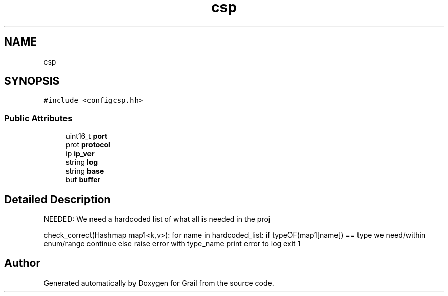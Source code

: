 .TH "csp" 3 "Thu Jul 1 2021" "Version 1.0" "Grail" \" -*- nroff -*-
.ad l
.nh
.SH NAME
csp
.SH SYNOPSIS
.br
.PP
.PP
\fC#include <configcsp\&.hh>\fP
.SS "Public Attributes"

.in +1c
.ti -1c
.RI "uint16_t \fBport\fP"
.br
.ti -1c
.RI "prot \fBprotocol\fP"
.br
.ti -1c
.RI "ip \fBip_ver\fP"
.br
.ti -1c
.RI "string \fBlog\fP"
.br
.ti -1c
.RI "string \fBbase\fP"
.br
.ti -1c
.RI "buf \fBbuffer\fP"
.br
.in -1c
.SH "Detailed Description"
.PP 
NEEDED: We need a hardcoded list of what all is needed in the proj
.PP
check_correct(Hashmap map1<k,v>): for name in hardcoded_list: if typeOF(map1[name]) == type we need/within enum/range continue else raise error with type_name print error to log exit 1 

.SH "Author"
.PP 
Generated automatically by Doxygen for Grail from the source code\&.
